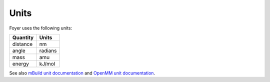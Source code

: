 =====
Units
=====

Foyer uses the following units:

+----------+---------+
| Quantity |  Units  |
+==========+=========+
| distance |    nm   |
+----------+---------+
|   angle  | radians |
+----------+---------+
|   mass   |   amu   |
+----------+---------+
|  energy  |  kJ/mol |
+----------+---------+

See also `mBuild unit documentation <https://mbuild.mosdef.org/en/stable/units.html>`_ and `OpenMM unit documentation <http://docs.openmm.org/latest/userguide/theory.html#units>`_.
